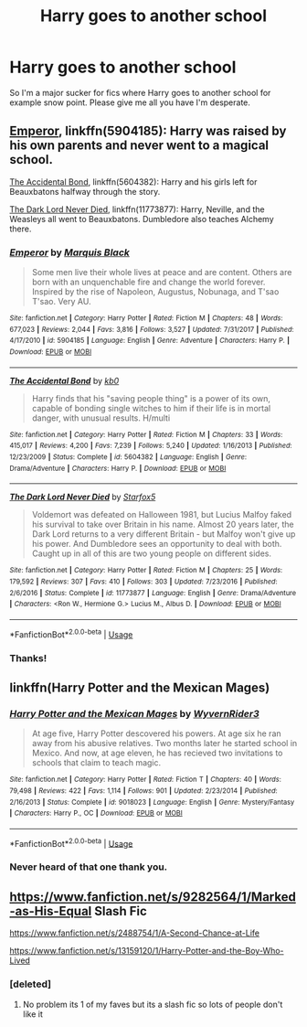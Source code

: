 #+TITLE: Harry goes to another school

* Harry goes to another school
:PROPERTIES:
:Author: jaguarlyra
:Score: 6
:DateUnix: 1560974286.0
:DateShort: 2019-Jun-20
:FlairText: Request
:END:
So I'm a major sucker for fics where Harry goes to another school for example snow point. Please give me all you have I'm desperate.


** [[https://www.fanfiction.net/s/5904185/1/][Emperor]], linkffn(5904185): Harry was raised by his own parents and never went to a magical school.

[[https://www.fanfiction.net/s/5604382/1/][The Accidental Bond]], linkffn(5604382): Harry and his girls left for Beauxbatons halfway through the story.

[[https://www.fanfiction.net/s/11773877/1/][The Dark Lord Never Died]], linkffn(11773877): Harry, Neville, and the Weasleys all went to Beauxbatons. Dumbledore also teaches Alchemy there.
:PROPERTIES:
:Author: InquisitorCOC
:Score: 2
:DateUnix: 1560976082.0
:DateShort: 2019-Jun-20
:END:

*** [[https://www.fanfiction.net/s/5904185/1/][*/Emperor/*]] by [[https://www.fanfiction.net/u/1227033/Marquis-Black][/Marquis Black/]]

#+begin_quote
  Some men live their whole lives at peace and are content. Others are born with an unquenchable fire and change the world forever. Inspired by the rise of Napoleon, Augustus, Nobunaga, and T'sao T'sao. Very AU.
#+end_quote

^{/Site/:} ^{fanfiction.net} ^{*|*} ^{/Category/:} ^{Harry} ^{Potter} ^{*|*} ^{/Rated/:} ^{Fiction} ^{M} ^{*|*} ^{/Chapters/:} ^{48} ^{*|*} ^{/Words/:} ^{677,023} ^{*|*} ^{/Reviews/:} ^{2,044} ^{*|*} ^{/Favs/:} ^{3,816} ^{*|*} ^{/Follows/:} ^{3,527} ^{*|*} ^{/Updated/:} ^{7/31/2017} ^{*|*} ^{/Published/:} ^{4/17/2010} ^{*|*} ^{/id/:} ^{5904185} ^{*|*} ^{/Language/:} ^{English} ^{*|*} ^{/Genre/:} ^{Adventure} ^{*|*} ^{/Characters/:} ^{Harry} ^{P.} ^{*|*} ^{/Download/:} ^{[[http://www.ff2ebook.com/old/ffn-bot/index.php?id=5904185&source=ff&filetype=epub][EPUB]]} ^{or} ^{[[http://www.ff2ebook.com/old/ffn-bot/index.php?id=5904185&source=ff&filetype=mobi][MOBI]]}

--------------

[[https://www.fanfiction.net/s/5604382/1/][*/The Accidental Bond/*]] by [[https://www.fanfiction.net/u/1251524/kb0][/kb0/]]

#+begin_quote
  Harry finds that his "saving people thing" is a power of its own, capable of bonding single witches to him if their life is in mortal danger, with unusual results. H/multi
#+end_quote

^{/Site/:} ^{fanfiction.net} ^{*|*} ^{/Category/:} ^{Harry} ^{Potter} ^{*|*} ^{/Rated/:} ^{Fiction} ^{M} ^{*|*} ^{/Chapters/:} ^{33} ^{*|*} ^{/Words/:} ^{415,017} ^{*|*} ^{/Reviews/:} ^{4,200} ^{*|*} ^{/Favs/:} ^{7,239} ^{*|*} ^{/Follows/:} ^{5,240} ^{*|*} ^{/Updated/:} ^{1/16/2013} ^{*|*} ^{/Published/:} ^{12/23/2009} ^{*|*} ^{/Status/:} ^{Complete} ^{*|*} ^{/id/:} ^{5604382} ^{*|*} ^{/Language/:} ^{English} ^{*|*} ^{/Genre/:} ^{Drama/Adventure} ^{*|*} ^{/Characters/:} ^{Harry} ^{P.} ^{*|*} ^{/Download/:} ^{[[http://www.ff2ebook.com/old/ffn-bot/index.php?id=5604382&source=ff&filetype=epub][EPUB]]} ^{or} ^{[[http://www.ff2ebook.com/old/ffn-bot/index.php?id=5604382&source=ff&filetype=mobi][MOBI]]}

--------------

[[https://www.fanfiction.net/s/11773877/1/][*/The Dark Lord Never Died/*]] by [[https://www.fanfiction.net/u/2548648/Starfox5][/Starfox5/]]

#+begin_quote
  Voldemort was defeated on Halloween 1981, but Lucius Malfoy faked his survival to take over Britain in his name. Almost 20 years later, the Dark Lord returns to a very different Britain - but Malfoy won't give up his power. And Dumbledore sees an opportunity to deal with both. Caught up in all of this are two young people on different sides.
#+end_quote

^{/Site/:} ^{fanfiction.net} ^{*|*} ^{/Category/:} ^{Harry} ^{Potter} ^{*|*} ^{/Rated/:} ^{Fiction} ^{M} ^{*|*} ^{/Chapters/:} ^{25} ^{*|*} ^{/Words/:} ^{179,592} ^{*|*} ^{/Reviews/:} ^{307} ^{*|*} ^{/Favs/:} ^{410} ^{*|*} ^{/Follows/:} ^{303} ^{*|*} ^{/Updated/:} ^{7/23/2016} ^{*|*} ^{/Published/:} ^{2/6/2016} ^{*|*} ^{/Status/:} ^{Complete} ^{*|*} ^{/id/:} ^{11773877} ^{*|*} ^{/Language/:} ^{English} ^{*|*} ^{/Genre/:} ^{Drama/Adventure} ^{*|*} ^{/Characters/:} ^{<Ron} ^{W.,} ^{Hermione} ^{G.>} ^{Lucius} ^{M.,} ^{Albus} ^{D.} ^{*|*} ^{/Download/:} ^{[[http://www.ff2ebook.com/old/ffn-bot/index.php?id=11773877&source=ff&filetype=epub][EPUB]]} ^{or} ^{[[http://www.ff2ebook.com/old/ffn-bot/index.php?id=11773877&source=ff&filetype=mobi][MOBI]]}

--------------

*FanfictionBot*^{2.0.0-beta} | [[https://github.com/tusing/reddit-ffn-bot/wiki/Usage][Usage]]
:PROPERTIES:
:Author: FanfictionBot
:Score: 1
:DateUnix: 1560976100.0
:DateShort: 2019-Jun-20
:END:


*** Thanks!
:PROPERTIES:
:Author: jaguarlyra
:Score: 1
:DateUnix: 1560976446.0
:DateShort: 2019-Jun-20
:END:


** linkffn(Harry Potter and the Mexican Mages)
:PROPERTIES:
:Author: natus92
:Score: 2
:DateUnix: 1560976104.0
:DateShort: 2019-Jun-20
:END:

*** [[https://www.fanfiction.net/s/9018023/1/][*/Harry Potter and the Mexican Mages/*]] by [[https://www.fanfiction.net/u/3982968/WyvernRider3][/WyvernRider3/]]

#+begin_quote
  At age five, Harry Potter descovered his powers. At age six he ran away from his abusive relatives. Two months later he started school in Mexico. And now, at age eleven, he has recieved two invitations to schools that claim to teach magic.
#+end_quote

^{/Site/:} ^{fanfiction.net} ^{*|*} ^{/Category/:} ^{Harry} ^{Potter} ^{*|*} ^{/Rated/:} ^{Fiction} ^{T} ^{*|*} ^{/Chapters/:} ^{40} ^{*|*} ^{/Words/:} ^{79,498} ^{*|*} ^{/Reviews/:} ^{422} ^{*|*} ^{/Favs/:} ^{1,114} ^{*|*} ^{/Follows/:} ^{901} ^{*|*} ^{/Updated/:} ^{2/23/2014} ^{*|*} ^{/Published/:} ^{2/16/2013} ^{*|*} ^{/Status/:} ^{Complete} ^{*|*} ^{/id/:} ^{9018023} ^{*|*} ^{/Language/:} ^{English} ^{*|*} ^{/Genre/:} ^{Mystery/Fantasy} ^{*|*} ^{/Characters/:} ^{Harry} ^{P.,} ^{OC} ^{*|*} ^{/Download/:} ^{[[http://www.ff2ebook.com/old/ffn-bot/index.php?id=9018023&source=ff&filetype=epub][EPUB]]} ^{or} ^{[[http://www.ff2ebook.com/old/ffn-bot/index.php?id=9018023&source=ff&filetype=mobi][MOBI]]}

--------------

*FanfictionBot*^{2.0.0-beta} | [[https://github.com/tusing/reddit-ffn-bot/wiki/Usage][Usage]]
:PROPERTIES:
:Author: FanfictionBot
:Score: 1
:DateUnix: 1560976133.0
:DateShort: 2019-Jun-20
:END:


*** Never heard of that one thank you.
:PROPERTIES:
:Author: jaguarlyra
:Score: 1
:DateUnix: 1560976428.0
:DateShort: 2019-Jun-20
:END:


** [[https://www.fanfiction.net/s/9282564/1/Marked-as-His-Equal]] Slash Fic

[[https://www.fanfiction.net/s/2488754/1/A-Second-Chance-at-Life]]

[[https://www.fanfiction.net/s/13159120/1/Harry-Potter-and-the-Boy-Who-Lived]]
:PROPERTIES:
:Author: LurkingFromTheShadow
:Score: 1
:DateUnix: 1560975076.0
:DateShort: 2019-Jun-20
:END:

*** [deleted]
:PROPERTIES:
:Score: 1
:DateUnix: 1560976497.0
:DateShort: 2019-Jun-20
:END:

**** No problem its 1 of my faves but its a slash fic so lots of people don't like it
:PROPERTIES:
:Author: LurkingFromTheShadow
:Score: 2
:DateUnix: 1561080405.0
:DateShort: 2019-Jun-21
:END:
